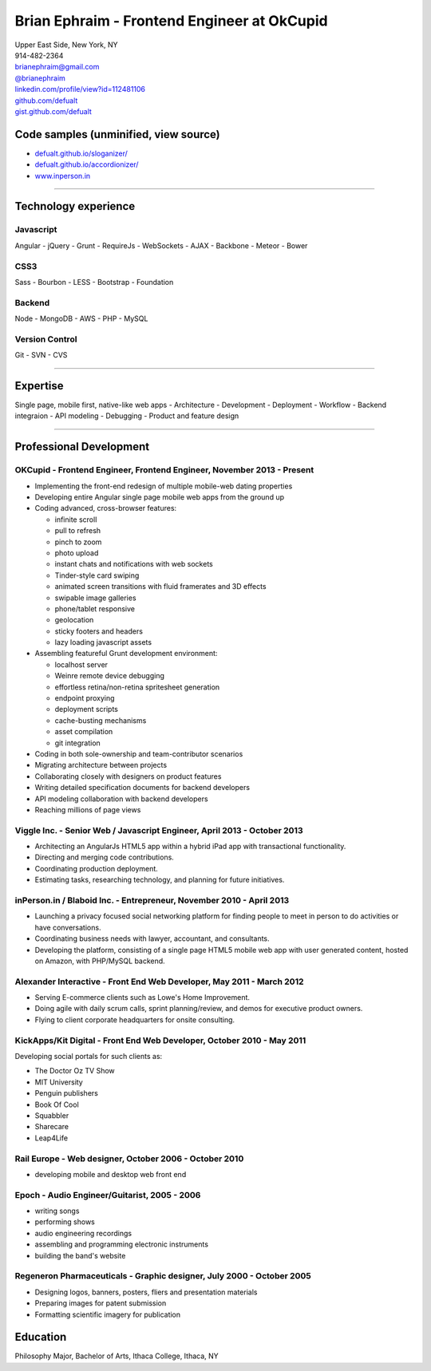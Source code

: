**Brian Ephraim** - Frontend Engineer at OkCupid
================================================

| Upper East Side, New York, NY
| 914-482-2364
| `brianephraim@gmail.com <mailto://brianephraim@gmail.com>`__
| `@brianephraim <http://twitter.com/brianephraim>`__
| `linkedin.com/profile/view?id=112481106 <http://www.linkedin.com/profile/view?id=112481106>`__
| `github.com/defualt <http://github.com/defualt>`__
| `gist.github.com/defualt <https://gist.github.com/defualt>`__

Code samples (unminified, view source)
--------------------------------------

-  `defualt.github.io/sloganizer/ <http://defualt.github.io/sloganizer/>`__

-  `defualt.github.io/accordionizer/ <http://defualt.github.io/accordionizer/>`__

-  `www.inperson.in <http://www.inperson.in>`__

--------------

Technology experience
---------------------

Javascript
~~~~~~~~~~

Angular - jQuery - Grunt - RequireJs - WebSockets - AJAX - Backbone -
Meteor - Bower

CSS3
~~~~

Sass - Bourbon - LESS - Bootstrap - Foundation

Backend
~~~~~~~

Node - MongoDB - AWS - PHP - MySQL

Version Control
~~~~~~~~~~~~~~~

Git - SVN - CVS

--------------

Expertise
---------

Single page, mobile first, native-like web apps - Architecture -
Development - Deployment - Workflow - Backend integraion - API modeling
- Debugging - Product and feature design

--------------

Professional Development
------------------------

OKCupid - Frontend Engineer, Frontend Engineer, November 2013 - Present
~~~~~~~~~~~~~~~~~~~~~~~~~~~~~~~~~~~~~~~~~~~~~~~~~~~~~~~~~~~~~~~~~~~~~~~

-  Implementing the front-end redesign of multiple mobile-web dating
   properties
-  Developing entire Angular single page mobile web apps from the ground
   up
-  Coding advanced, cross-browser features:

   -  infinite scroll
   -  pull to refresh
   -  pinch to zoom
   -  photo upload
   -  instant chats and notifications with web sockets
   -  Tinder-style card swiping
   -  animated screen transitions with fluid framerates and 3D effects
   -  swipable image galleries
   -  phone/tablet responsive
   -  geolocation
   -  sticky footers and headers
   -  lazy loading javascript assets

-  Assembling featureful Grunt development environment:

   -  localhost server
   -  Weinre remote device debugging
   -  effortless retina/non-retina spritesheet generation
   -  endpoint proxying
   -  deployment scripts
   -  cache-busting mechanisms
   -  asset compilation
   -  git integration

-  Coding in both sole-ownership and team-contributor scenarios
-  Migrating architecture between projects
-  Collaborating closely with designers on product features
-  Writing detailed specification documents for backend developers
-  API modeling collaboration with backend developers
-  Reaching millions of page views

Viggle Inc. - Senior Web / Javascript Engineer, April 2013 - October 2013
~~~~~~~~~~~~~~~~~~~~~~~~~~~~~~~~~~~~~~~~~~~~~~~~~~~~~~~~~~~~~~~~~~~~~~~~~

-  Architecting an AngularJs HTML5 app within a hybrid iPad app with
   transactional functionality.
-  Directing and merging code contributions.
-  Coordinating production deployment.
-  Estimating tasks, researching technology, and planning for future
   initiatives.

inPerson.in / Blaboid Inc. - Entrepreneur, November 2010 - April 2013
~~~~~~~~~~~~~~~~~~~~~~~~~~~~~~~~~~~~~~~~~~~~~~~~~~~~~~~~~~~~~~~~~~~~~

-  Launching a privacy focused social networking platform for finding
   people to meet in person to do activities or have conversations.
-  Coordinating business needs with lawyer, accountant, and consultants.
-  Developing the platform, consisting of a single page HTML5 mobile web
   app with user generated content, hosted on Amazon, with PHP/MySQL
   backend.

Alexander Interactive - Front End Web Developer, May 2011 - March 2012
~~~~~~~~~~~~~~~~~~~~~~~~~~~~~~~~~~~~~~~~~~~~~~~~~~~~~~~~~~~~~~~~~~~~~~

-  Serving E-commerce clients such as Lowe's Home Improvement.
-  Doing agile with daily scrum calls, sprint planning/review, and demos
   for executive product owners.
-  Flying to client corporate headquarters for onsite consulting.

KickApps/Kit Digital - Front End Web Developer, October 2010 - May 2011
~~~~~~~~~~~~~~~~~~~~~~~~~~~~~~~~~~~~~~~~~~~~~~~~~~~~~~~~~~~~~~~~~~~~~~~

Developing social portals for such clients as:

-  The Doctor Oz TV Show
-  MIT University
-  Penguin publishers
-  Book Of Cool
-  Squabbler
-  Sharecare
-  Leap4Life

Rail Europe - Web designer, October 2006 - October 2010
~~~~~~~~~~~~~~~~~~~~~~~~~~~~~~~~~~~~~~~~~~~~~~~~~~~~~~~

-  developing mobile and desktop web front end

Epoch - Audio Engineer/Guitarist, 2005 - 2006
~~~~~~~~~~~~~~~~~~~~~~~~~~~~~~~~~~~~~~~~~~~~~

-  writing songs
-  performing shows
-  audio engineering recordings
-  assembling and programming electronic instruments
-  building the band's website

Regeneron Pharmaceuticals - Graphic designer, July 2000 - October 2005
~~~~~~~~~~~~~~~~~~~~~~~~~~~~~~~~~~~~~~~~~~~~~~~~~~~~~~~~~~~~~~~~~~~~~~

-  Designing logos, banners, posters, fliers and presentation materials
-  Preparing images for patent submission
-  Formatting scientific imagery for publication

Education
---------

Philosophy Major, Bachelor of Arts, Ithaca College, Ithaca, NY
